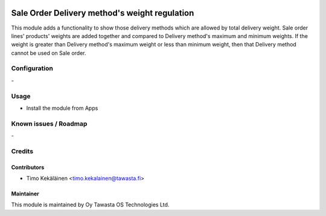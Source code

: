 .. image:: https://img.shields.io/badge/licence-AGPL--3-blue.svg
   :target: http://www.gnu.org/licenses/agpl-3.0-standalone.html
   :alt: License: AGPL-3

==============================================
Sale Order Delivery method's weight regulation
==============================================

This module adds a functionality to show those delivery methods which are
allowed by total delivery weight. Sale order lines' products' weights are
added together and compared to Delivery method's maximum and minimum weights.
If the weight is greater than Delivery method's maximum weight or less than
minimum weight, then that Delivery method cannot be used on Sale order.

Configuration
=============
\-

Usage
=====
* Install the module from Apps

Known issues / Roadmap
======================
\-

Credits
=======

Contributors
------------

* Timo Kekäläinen <timo.kekalainen@tawasta.fi>

Maintainer
----------

.. image:: http://tawasta.fi/templates/tawastrap/images/logo.png
   :alt: Oy Tawasta OS Technologies Ltd.
   :target: http://tawasta.fi/

This module is maintained by Oy Tawasta OS Technologies Ltd.
